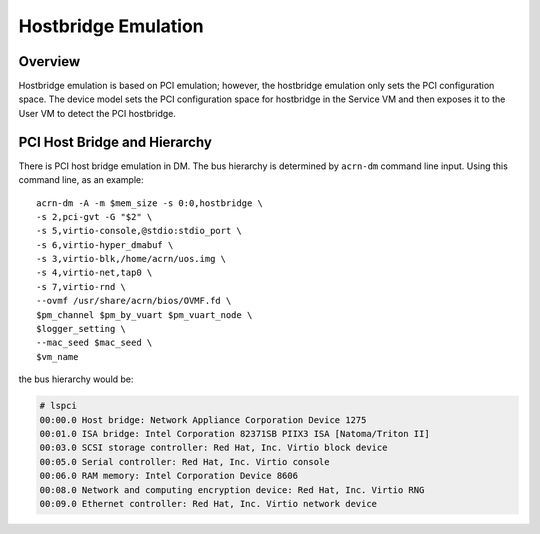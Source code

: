 .. _hostbridge_virt_hld:

Hostbridge Emulation
####################

Overview
********

Hostbridge emulation is based on PCI emulation; however, the hostbridge emulation only sets the PCI configuration space. The device model sets the PCI configuration space for hostbridge in the Service VM and then exposes it to the User VM to detect the PCI hostbridge.

PCI Host Bridge and Hierarchy
*****************************

There is PCI host bridge emulation in DM. The bus hierarchy is determined by ``acrn-dm`` command line input. Using this command line, as an example::

        acrn-dm -A -m $mem_size -s 0:0,hostbridge \
        -s 2,pci-gvt -G "$2" \
        -s 5,virtio-console,@stdio:stdio_port \
        -s 6,virtio-hyper_dmabuf \
        -s 3,virtio-blk,/home/acrn/uos.img \
        -s 4,virtio-net,tap0 \
        -s 7,virtio-rnd \
        --ovmf /usr/share/acrn/bios/OVMF.fd \
        $pm_channel $pm_by_vuart $pm_vuart_node \
        $logger_setting \
        --mac_seed $mac_seed \
        $vm_name

the bus hierarchy would be:

.. code-block:: console

   # lspci
   00:00.0 Host bridge: Network Appliance Corporation Device 1275
   00:01.0 ISA bridge: Intel Corporation 82371SB PIIX3 ISA [Natoma/Triton II]
   00:03.0 SCSI storage controller: Red Hat, Inc. Virtio block device
   00:05.0 Serial controller: Red Hat, Inc. Virtio console
   00:06.0 RAM memory: Intel Corporation Device 8606
   00:08.0 Network and computing encryption device: Red Hat, Inc. Virtio RNG
   00:09.0 Ethernet controller: Red Hat, Inc. Virtio network device
